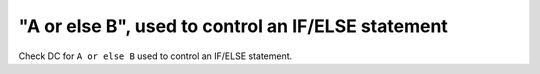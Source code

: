 "A or else B", used to control an IF/ELSE statement
====================================================

Check DC for ``A or else B`` used to control an IF/ELSE statement.
